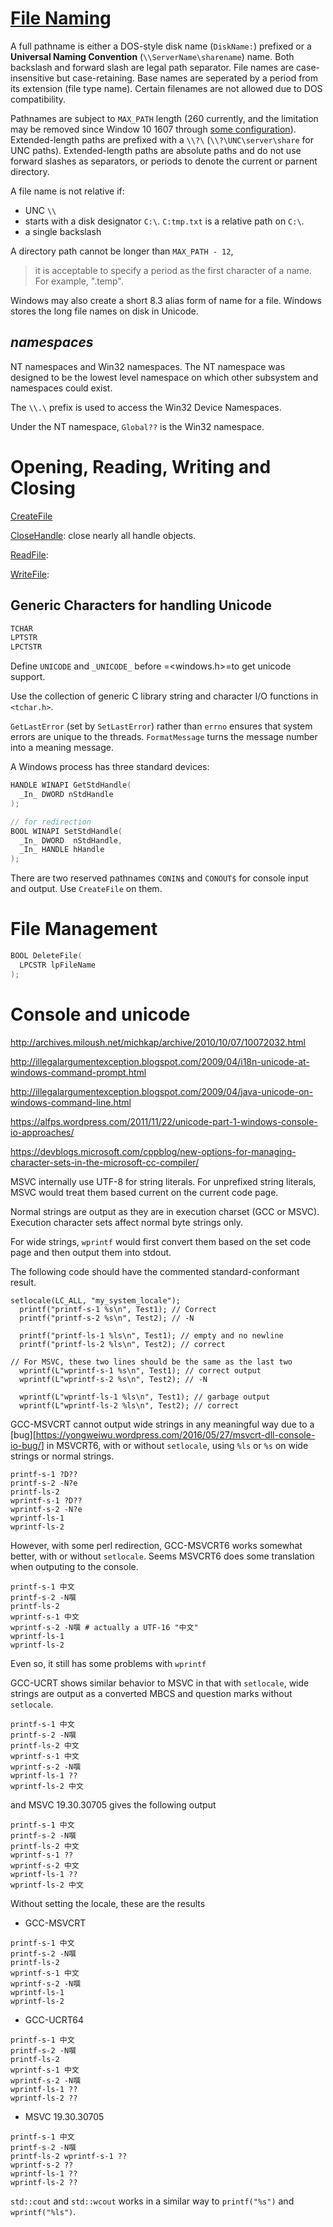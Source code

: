 * [[https://docs.microsoft.com/en-us/windows/win32/fileio/naming-a-file][File Naming]]
  :PROPERTIES:
  :CUSTOM_ID: file-naming
  :END:


A full pathname is either a DOS-style disk name (=DiskName:=) prefixed or a *Universal Naming
Convention* (=\\ServerName\sharename=) name. Both backslash and forward slash
are legal path separator. File names are case-insensitive but case-retaining.
Base names are seperated by a period from its extension (file type name).
Certain filenames are not allowed due to DOS compatibility.

Pathnames are subject to =MAX_PATH= length (260 currently, and the limitation may be removed
since Window 10 1607 through [[https://learn.microsoft.com/en-us/windows/win32/fileio/maximum-file-path-limitation?tabs=registry][some configuration]]). Extended-length paths are
prefixed with a =\\?\= (=\\?\UNC\server\share= for UNC paths).
Extended-length paths are absolute paths and do not use forward slashes as
separators, or periods to denote the current or parnent directory.

A file name is not relative if:
- UNC =\\=
- starts with a disk designator =C:\=. =C:tmp.txt= is a relative path
   on =C:\=.
- a single backslash

A directory path cannot be longer than =MAX_PATH - 12=,

#+BEGIN_QUOTE
it is acceptable to specify a period as the first character of a name.
For example, ".temp".
#+END_QUOTE

Windows may also create a short 8.3 alias form of name for a file.
Windows stores the long file names on disk in Unicode.


** /namespaces/
   :PROPERTIES:
   :CUSTOM_ID: namespaces
   :END:

NT namespaces and Win32 namespaces. The NT namespace was designed to be
the lowest level namespace on which other subsystem and namespaces could
exist.

The =\\.\= prefix is used to access the Win32 Device Namespaces.

Under the NT namespace, =Global??= is the Win32 namespace.

* Opening, Reading, Writing and Closing
  :PROPERTIES:
  :CUSTOM_ID: opening-reading-writing-and-closing
  :END:

[[https://docs.microsoft.com/en-us/windows/win32/api/fileapi/nf-fileapi-createfilew][CreateFile]]

[[https://docs.microsoft.com/en-us/windows/win32/api/handleapi/nf-handleapi-closehandle][CloseHandle]]:
close nearly all handle objects.

[[https://docs.microsoft.com/en-us/windows/win32/api/fileapi/nf-fileapi-readfile][ReadFile]]:

[[https://docs.microsoft.com/en-us/windows/win32/api/fileapi/nf-fileapi-writefile][WriteFile]]:

** Generic Characters for handling Unicode
   :PROPERTIES:
   :CUSTOM_ID: generic-characters-for-handling-unicode
   :END:

#+BEGIN_SRC C
  TCHAR
  LPTSTR
  LPCTSTR
#+END_SRC

Define =UNICODE= and =_UNICODE_= before =<windows.h>=to get unicode
support.

Use the collection of generic C library string and character I/O
functions in =<tchar.h>=.

=GetLastError= (set by =SetLastError=) rather than =errno= ensures that
system errors are unique to the threads. =FormatMessage= turns the
message number into a meaning message.

A Windows process has three standard devices:

#+BEGIN_SRC C
  HANDLE WINAPI GetStdHandle(
    _In_ DWORD nStdHandle
  );

  // for redirection
  BOOL WINAPI SetStdHandle(
    _In_ DWORD  nStdHandle,
    _In_ HANDLE hHandle
  );
#+END_SRC

There are two reserved pathnames =CONIN$= and =CONOUT$= for console
input and output. Use =CreateFile= on them.

* File Management
  :PROPERTIES:
  :CUSTOM_ID: file-management
  :END:

#+BEGIN_SRC C
  BOOL DeleteFile(
    LPCSTR lpFileName
  );
#+END_SRC

* Console and unicode
  :PROPERTIES:
  :CUSTOM_ID: console-and-unicode
  :END:

http://archives.miloush.net/michkap/archive/2010/10/07/10072032.html

http://illegalargumentexception.blogspot.com/2009/04/i18n-unicode-at-windows-command-prompt.html

http://illegalargumentexception.blogspot.com/2009/04/java-unicode-on-windows-command-line.html

https://alfps.wordpress.com/2011/11/22/unicode-part-1-windows-console-io-approaches/

https://devblogs.microsoft.com/cppblog/new-options-for-managing-character-sets-in-the-microsoft-cc-compiler/

MSVC internally use UTF-8 for string literals. For unprefixed string
literals, MSVC would treat them based current on the current code page.

Normal strings are output as they are in execution charset (GCC or
MSVC). Execution character sets affect normal byte strings only.

For wide strings, =wprintf= would first convert them based on the set
code page and then output them into stdout.

The following code should have the commented standard-conformant result.

#+BEGIN_SRC C++
    setlocale(LC_ALL, "my_system_locale");
      printf("printf-s-1 %s\n", Test1); // Correct
      printf("printf-s-2 %s\n", Test2); // -N

      printf("printf-ls-1 %ls\n", Test1); // empty and no newline
      printf("printf-ls-2 %ls\n", Test2); // correct

    // For MSVC, these two lines should be the same as the last two
      wprintf(L"wprintf-s-1 %s\n", Test1); // correct output
      wprintf(L"wprintf-s-2 %s\n", Test2); // -N

      wprintf(L"wprintf-ls-1 %ls\n", Test1); // garbage output
      wprintf(L"wprintf-ls-2 %ls\n", Test2); // correct
#+END_SRC

GCC-MSVCRT cannot output wide strings in any meaningful way due to a
[bug][https://yongweiwu.wordpress.com/2016/05/27/msvcrt-dll-console-io-bug/]
in MSVCRT6, with or without =setlocale=, using =%ls= or =%s= on wide
strings or normal strings.

#+BEGIN_SRC C++
  printf-s-1 ?D??
  printf-s-2 -N?e
  printf-ls-2
  wprintf-s-1 ?D??
  wprintf-s-2 -N?e
  wprintf-ls-1
  wprintf-ls-2
#+END_SRC

However, with some perl redirection, GCC-MSVCRT6 works somewhat better,
with or without =setlocale=. Seems MSVCRT6 does some translation when
outputing to the console.

#+BEGIN_EXAMPLE
  printf-s-1 中文 
  printf-s-2 -N噀 
  printf-ls-2
  wprintf-s-1 中文
  wprintf-s-2 -N噀 # actually a UTF-16 "中文"
  wprintf-ls-1
  wprintf-ls-2
#+END_EXAMPLE

Even so, it still has some problems with =wprintf=

GCC-UCRT shows similar behavior to MSVC in that with =setlocale=, wide
strings are output as a converted MBCS and question marks without
=setlocale=.

#+BEGIN_EXAMPLE
  printf-s-1 中文
  printf-s-2 -N噀
  printf-ls-2 中文
  wprintf-s-1 中文
  wprintf-s-2 -N噀
  wprintf-ls-1 ??
  wprintf-ls-2 中文
#+END_EXAMPLE

and MSVC 19.30.30705 gives the following output

#+BEGIN_EXAMPLE
  printf-s-1 中文
  printf-s-2 -N噀
  printf-ls-2 中文
  wprintf-s-1 ??
  wprintf-s-2 中文
  wprintf-ls-1 ??
  wprintf-ls-2 中文
#+END_EXAMPLE

Without setting the locale, these are the results

- GCC-MSVCRT

#+BEGIN_EXAMPLE
  printf-s-1 中文
  printf-s-2 -N噀
  printf-ls-2
  wprintf-s-1 中文
  wprintf-s-2 -N噀
  wprintf-ls-1
  wprintf-ls-2
#+END_EXAMPLE

- GCC-UCRT64

#+BEGIN_EXAMPLE
  printf-s-1 中文
  printf-s-2 -N噀
  printf-ls-2
  wprintf-s-1 中文
  wprintf-s-2 -N噀 
  wprintf-ls-1 ??
  wprintf-ls-2 ??
#+END_EXAMPLE

- MSVC 19.30.30705

#+BEGIN_EXAMPLE
  printf-s-1 中文
  printf-s-2 -N噀
  printf-ls-2 wprintf-s-1 ??
  wprintf-s-2 ??
  wprintf-ls-1 ??
  wprintf-ls-2 ??
#+END_EXAMPLE

=std::cout= and =std::wcout= works in a similar way to =printf("%s")=
and =wprintf("%ls")=.
